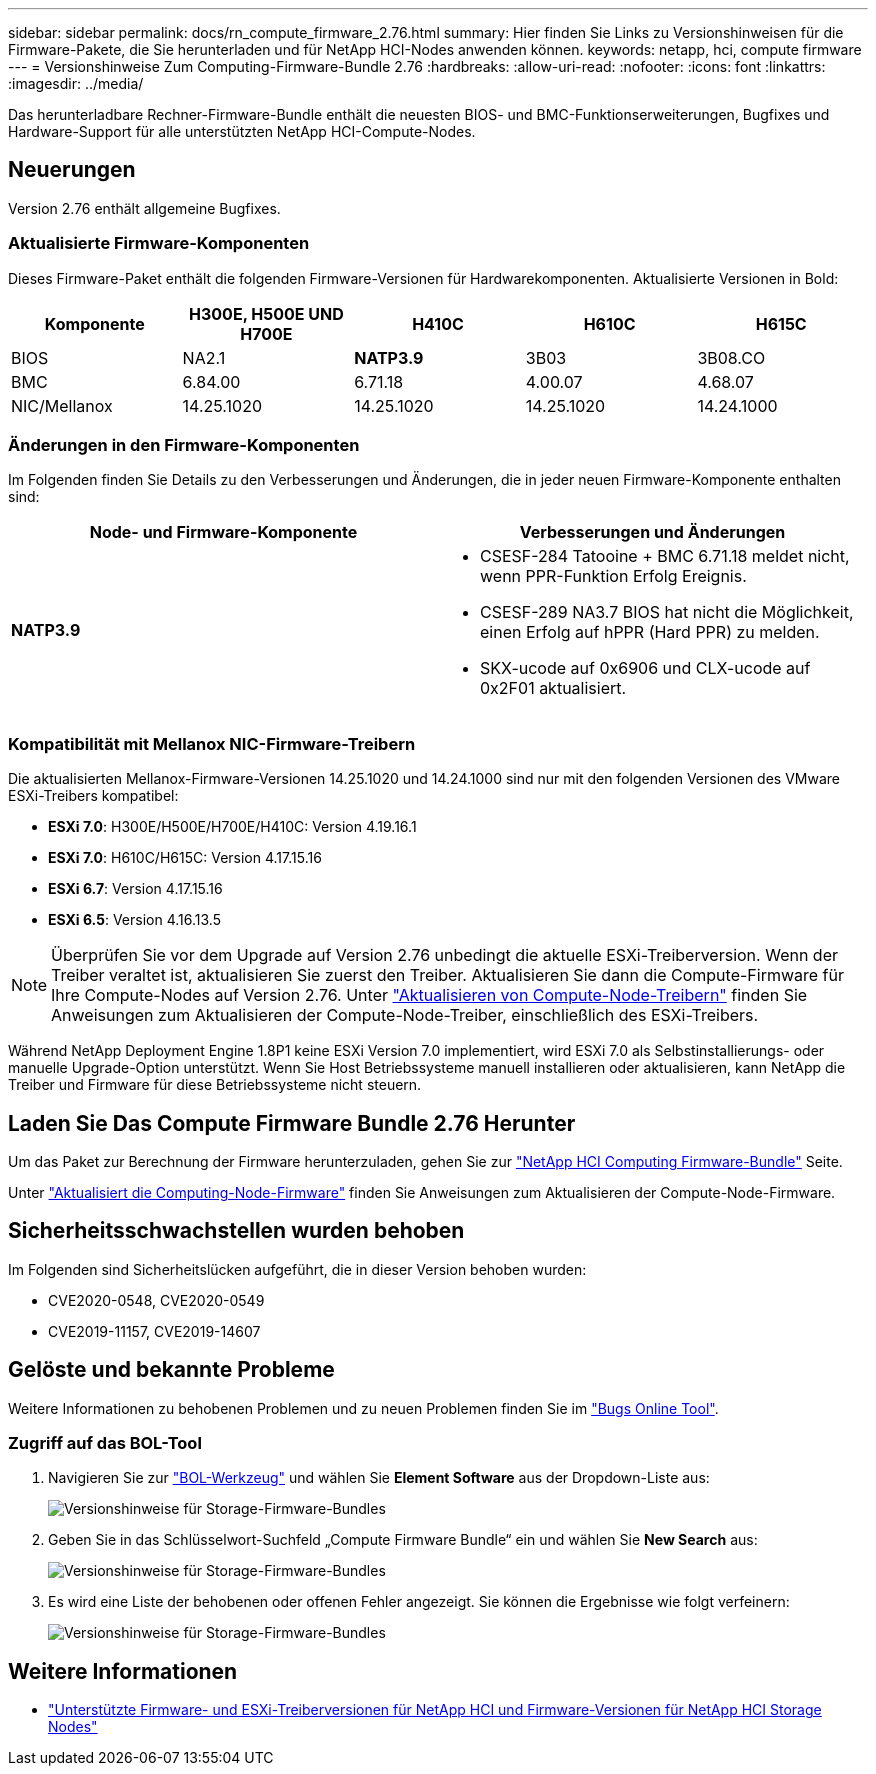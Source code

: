 ---
sidebar: sidebar 
permalink: docs/rn_compute_firmware_2.76.html 
summary: Hier finden Sie Links zu Versionshinweisen für die Firmware-Pakete, die Sie herunterladen und für NetApp HCI-Nodes anwenden können. 
keywords: netapp, hci, compute firmware 
---
= Versionshinweise Zum Computing-Firmware-Bundle 2.76
:hardbreaks:
:allow-uri-read: 
:nofooter: 
:icons: font
:linkattrs: 
:imagesdir: ../media/


[role="lead"]
Das herunterladbare Rechner-Firmware-Bundle enthält die neuesten BIOS- und BMC-Funktionserweiterungen, Bugfixes und Hardware-Support für alle unterstützten NetApp HCI-Compute-Nodes.



== Neuerungen

Version 2.76 enthält allgemeine Bugfixes.



=== Aktualisierte Firmware-Komponenten

Dieses Firmware-Paket enthält die folgenden Firmware-Versionen für Hardwarekomponenten. Aktualisierte Versionen in Bold:

|===
| Komponente | H300E, H500E UND H700E | H410C | H610C | H615C 


| BIOS | NA2.1 | *NATP3.9* | 3B03 | 3B08.CO 


| BMC | 6.84.00 | 6.71.18 | 4.00.07 | 4.68.07 


| NIC/Mellanox | 14.25.1020 | 14.25.1020 | 14.25.1020 | 14.24.1000 
|===


=== Änderungen in den Firmware-Komponenten

Im Folgenden finden Sie Details zu den Verbesserungen und Änderungen, die in jeder neuen Firmware-Komponente enthalten sind:

|===
| Node- und Firmware-Komponente | Verbesserungen und Änderungen 


| *NATP3.9*  a| 
* CSESF-284 Tatooine + BMC 6.71.18 meldet nicht, wenn PPR-Funktion Erfolg Ereignis.
* CSESF-289 NA3.7 BIOS hat nicht die Möglichkeit, einen Erfolg auf hPPR (Hard PPR) zu melden.
* SKX-ucode auf 0x6906 und CLX-ucode auf 0x2F01 aktualisiert.


|===


=== Kompatibilität mit Mellanox NIC-Firmware-Treibern

Die aktualisierten Mellanox-Firmware-Versionen 14.25.1020 und 14.24.1000 sind nur mit den folgenden Versionen des VMware ESXi-Treibers kompatibel:

* *ESXi 7.0*: H300E/H500E/H700E/H410C: Version 4.19.16.1
* *ESXi 7.0*: H610C/H615C: Version 4.17.15.16
* *ESXi 6.7*: Version 4.17.15.16
* *ESXi 6.5*: Version 4.16.13.5



NOTE: Überprüfen Sie vor dem Upgrade auf Version 2.76 unbedingt die aktuelle ESXi-Treiberversion. Wenn der Treiber veraltet ist, aktualisieren Sie zuerst den Treiber. Aktualisieren Sie dann die Compute-Firmware für Ihre Compute-Nodes auf Version 2.76. Unter link:task_hcc_upgrade_compute_node_drivers.html["Aktualisieren von Compute-Node-Treibern"] finden Sie Anweisungen zum Aktualisieren der Compute-Node-Treiber, einschließlich des ESXi-Treibers.

Während NetApp Deployment Engine 1.8P1 keine ESXi Version 7.0 implementiert, wird ESXi 7.0 als Selbstinstallierungs- oder manuelle Upgrade-Option unterstützt. Wenn Sie Host Betriebssysteme manuell installieren oder aktualisieren, kann NetApp die Treiber und Firmware für diese Betriebssysteme nicht steuern.



== Laden Sie Das Compute Firmware Bundle 2.76 Herunter

Um das Paket zur Berechnung der Firmware herunterzuladen, gehen Sie zur https://mysupport.netapp.com/site/products/all/details/netapp-hci/downloads-tab/download/62542/Compute_Firmware_Bundle["NetApp HCI Computing Firmware-Bundle"^] Seite.

Unter link:task_hcc_upgrade_compute_node_firmware.html#use-the-baseboard-management-controller-bmc-user-interface-ui["Aktualisiert die Computing-Node-Firmware"] finden Sie Anweisungen zum Aktualisieren der Compute-Node-Firmware.



== Sicherheitsschwachstellen wurden behoben

Im Folgenden sind Sicherheitslücken aufgeführt, die in dieser Version behoben wurden:

* CVE2020-0548, CVE2020-0549
* CVE2019-11157, CVE2019-14607




== Gelöste und bekannte Probleme

Weitere Informationen zu behobenen Problemen und zu neuen Problemen finden Sie im https://mysupport.netapp.com/site/bugs-online/product["Bugs Online Tool"^].



=== Zugriff auf das BOL-Tool

. Navigieren Sie zur https://mysupport.netapp.com/site/bugs-online/product["BOL-Werkzeug"^] und wählen Sie *Element Software* aus der Dropdown-Liste aus:
+
image::bol_dashboard.png[Versionshinweise für Storage-Firmware-Bundles]

. Geben Sie in das Schlüsselwort-Suchfeld „Compute Firmware Bundle“ ein und wählen Sie *New Search* aus:
+
image::compute_firmware_bundle_choice.png[Versionshinweise für Storage-Firmware-Bundles]

. Es wird eine Liste der behobenen oder offenen Fehler angezeigt. Sie können die Ergebnisse wie folgt verfeinern:
+
image::bol_list_bugs_found.png[Versionshinweise für Storage-Firmware-Bundles]



[discrete]
== Weitere Informationen

* link:firmware_driver_versions.html["Unterstützte Firmware- und ESXi-Treiberversionen für NetApp HCI und Firmware-Versionen für NetApp HCI Storage Nodes"]


